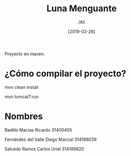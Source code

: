 #+title: Luna Menguante
#+author: /All
#+date: [2019-02-26]
Proyecto en maven.

* ¿Cómo compilar el proyecto?
mvn clean install

mvn tomcat7:run

* Nombres


Badillo Macias Ricardo 31400405

Fernández del Valle Diego Marcial 314198039

Salcedo Ramos Carlos Uriel 314189820
